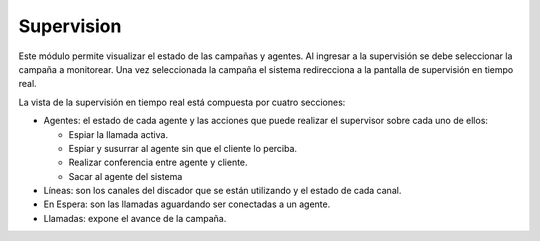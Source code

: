 Supervision
***********

Este módulo permite visualizar el estado de las campañas y agentes. Al ingresar a la supervisión se debe seleccionar la campaña a monitorear.
Una vez seleccionada la campaña el sistema redirecciona a la pantalla de supervisión en tiempo real.

.. image:: images/output_supervision.png


La vista de la supervisión en tiempo real está compuesta por cuatro secciones:

* Agentes: el estado de cada agente y las acciones que puede realizar el supervisor sobre cada uno de ellos:

  - Espiar la llamada activa.
  - Espiar y susurrar al agente sin que el cliente lo perciba.
  - Realizar conferencia entre agente y cliente.
  - Sacar al agente del sistema

* Líneas: son los canales del discador que se están utilizando y el estado de cada canal.
* En Espera: son las llamadas aguardando ser conectadas a un agente.
* Llamadas: expone el avance de la campaña.
